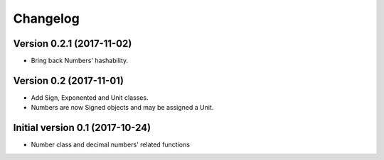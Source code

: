 Changelog
=========

Version 0.2.1 (2017-11-02)
--------------------------

* Bring back Numbers' hashability.

Version 0.2 (2017-11-01)
------------------------

* Add Sign, Exponented and Unit classes.
* Numbers are now Signed objects and may be assigned a Unit.

Initial version 0.1 (2017-10-24)
---------------------------------

* Number class and decimal numbers' related functions
